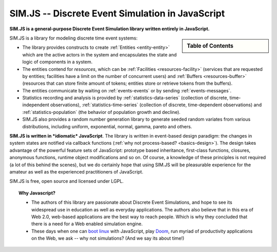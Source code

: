 .. JSDES documentation master file, created by
   sphinx-quickstart on Tue Jun 21 14:41:02 2011.
   You can adapt this file completely to your liking, but it should at least
   contain the root `toctree` directive.

.. Welcome to JSDES's documentation!
	=================================

SIM.JS -- Discrete Event Simulation in JavaScript
=====================================================

**SIM.JS is a general-purpose Discrete Event Simulation library written entirely in JavaScript.**

.. sidebar:: Table of Contents

	.. toctree::
		:maxdepth: 1

		basics
		tutorial
		simulator
		random
		download
		contact


SIM.JS is a library for modeling discrete time event systems: 

* The library provides constructs to create :ref:`Entities <entity-entity>` which are the active actors in the system and encapsulates the state and logic of components in a system. 
* The entities contend for *resources*, which can be :ref:`Facilities <resources-facility>` (services that are requested by entities; facilities have a limit on the number of concurrent users) and :ref:`Buffers <resources-buffer>` (resources that can store finite amount of tokens; entities store or retrieve tokens from the buffers). 
* The entities communicate by waiting on :ref:`events-events` or by sending :ref:`events-messages`. 
* Statistics recording and analysis is provided by :ref:`statistics-data-series` (collection of discrete, time-independent observations), :ref:`statistics-time-series` (collection of discrete, time-dependent observations) and :ref:`statistics-population` (the behavior of population growth and decline). 
* SIM.JS also provides a random number generation library to generate seeded random variates from various distributions, including uniform, exponential, normal, gamma, pareto and others.

**SIM.JS is written in *idiomatic* JavaScript**. The library is written in event-based design paradigm: the changes in system states are notified via callback functions (:ref:`why not process-based? <basics-design>`). The design takes advantage of the powerful feature sets of JavaScript: prototype based inheritance, first-class functions, closures, anonymous functions, runtime object modifications and so on. Of course, a knowledge of these principles is not required (a lot of this behind the scenes), but we do certainly hope that using SIM.JS will be pleasurable experience for the amateur as well as the experienced practitioners of JavaScript. 

SIM.JS is free, open source and licensed under LGPL.

.. topic:: Why Javascript?

	* The authors of this library are passionate about Discrete Event Simulations, and hope to see its widespread use in education as well as everyday applications. The authors also believe that in this era of Web 2.0, web-based applications are the best way to reach people. Which is why they concluded that there is a need for a Web enabled simulation engine.
	* These days when one can `boot linux <http://bellard.org/jslinux>`_ with JavaScript, play `Doom <http://developer.mozilla.org/en-US/demos/detail/doom-on-the-web>`_, run myriad of productivity applications on the Web, we ask -- why not simulations? (And we say its about time!)

